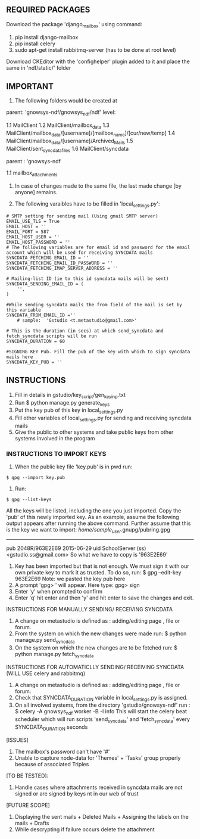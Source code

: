 ** REQUIRED PACKAGES

	Download the package 'django_mailbox' using command:
		1. pip install django-mailbox
		2. pip install celery
		3. sudo apt-get install rabbitmq-server (has to be done at root level) 
	
	Download CKEditor with the 'confighelper' plugin added to it and place the same in 'ndf/static/' folder

** IMPORTANT 

	1. The following folders would be created at
	
	parent: 'gnowsys-ndf/gnowsys_ndf/ndf' level:
	
		1.1 MailClient
		1.2 MailClient/mailbox_data
		1.3 MailClient/mailbox_data/[username]/[mailbox_name]/[cur/new/temp]
		1.4 MailClient/mailbox_data/[username]/Archived_Mails	
		1.5 MailClient/sent_syncdata_files
		1.6 MailClient/syncdata
	
	parent : 'gnowsys-ndf
	
		1.1 mailbox_attachments

	2. In case of changes made to the same file, the last made change [by anyone] remains. 

	3. The following varaibles have to be filled in 'local_settings.py':

#+BEGIN_EXAMPLE
		# SMTP setting for sending mail (Using gmail SMTP server)
		EMAIL_USE_TLS = True
		EMAIL_HOST = ''
		EMAIL_PORT = 587
		EMAIL_HOST_USER = ''
		EMAIL_HOST_PASSWORD = ''
		# The following variables are for email id and password for the email account which will be used for receiving SYNCDATA mails
		SYNCDATA_FETCHING_EMAIL_ID = ''
		SYNCDATA_FETCHING_EMAIL_ID_PASSWORD = ''
		SYNCDATA_FETCHING_IMAP_SERVER_ADDRESS = ''
		
		# Mailing-list ID (ie to this id syncdata mails will be sent)
		SYNCDATA_SENDING_EMAIL_ID = (
			'',
		)
		
		#While sending syncdata mails the from field of the mail is set by this variable		
		SYNCDATA_FROM_EMAIL_ID =''
			# sample:  'Gstudio <t.metastudio@gmail.com>'

		# This is the duration (in secs) at which send_syncdata and fetch_syncdata scripts will be run
		SYNCDATA_DURATION = 60

		#SIGNING KEY Pub. Fill the pub of the key with which to sign syncdata mails here
		SYNCDATA_KEY_PUB = ''
#+END_EXAMPLE

** INSTRUCTIONS

	1. Fill in details in gstudio/key_script/gen_key_inp.txt
	2. Run $ python manage.py generate_keys
	3. Put the key pub of this key in local_settings.py
	4. Fill other variables of local_settings.py for sending and receiving syncdata mails
	5. Give the public to other systems and take public keys from other systems involved in the program
	
*** INSTRUCTIONS TO IMPORT KEYS

	1. When the public key file 'key.pub' is in pwd run:
#+BEGIN_EXAMPLE
		$ gpg --import key.pub
#+END_EXAMPLE
	2. Run:
#+BEGIN_EXAMPLE
		$ gpg --list-keys
#+END_EXAMPLE
	   All the keys will be listed, including the one you just imported. Copy the 'pub' of this newly imported key. As an example, assume the following output appears after running the above command. Further assume that this is the key we want to import:
		/home/sample_user/.gnupg/pubring.gpg
		--------------------------------
		pub   2048R/963E2E69 2015-06-29
		uid                  SchoolServer (ss) <gstudio.ss@gmail.com>
	So what we have to copy is '963E2E69'

	3. Key has been imported but that is not enough. We must sign it with our own private key to mark it as trusted. To do so, run: 
		$ gpg --edit-key 963E2E69
	   Note: we pasted the key pub here
	4. A prompt 'gpg> ' will appear. Here type:
		gpg> sign
	5. Enter 'y' when prompted to confirm
	7. Enter 'q' hit enter and then 'y' and hit enter to save the changes and exit.

	INSTRUCTIONS FOR MANUALLY SENDING/ RECEIVING SYNCDATA
	1. A change on metastudio is defined as : adding/editing page , file or forum.
	2. From the system on which the new changes were made run:
		$ python manage.py send_syncdata 
	3. On the system on which the new changes are to be fetched run:
		$ python manage.py fetch_syncdata 

	INSTRUCTIONS FOR AUTOMATICLLY SENDING/ RECEIVING SYNCDATA (WILL USE celery and rabbitmq)
	1. A change on metastudio is defined as : adding/editing page , file or forum.
	2. Check that SYNCDATA_DURATION variable in local_settings.py is assigned.
	3. On all involved systems, from the directory 'gstudio/gnowsys-ndf' run :
		$ celery -A gnowsys_ndf worker -B -l info
	   This will start the celery beat scheduler which will run scripts 'send_syncdata' and 'fetch_syncdata' every SYNCDATA_DURATION seconds

[ISSUES]
	1. The mailbox's password can't have '#' 
	2. Unable to capture node-data for 'Themes' + 'Tasks' group properly because of associated Triples

[TO BE TESTED]:

	1. Handle cases where attachments received in syncdata mails are not signed or are signed by keys nt in our web of trust

[FUTURE SCOPE]
	1. Displaying the sent mails + Deleted Mails + Assigning the labels on the mails + Drafts
	2. While descrypting if failure occurs delete the attachment
	
	

